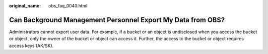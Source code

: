 :original_name: obs_faq_0040.html

.. _obs_faq_0040:

Can Background Management Personnel Export My Data from OBS?
============================================================

Administrators cannot export user data. For example, if a bucket or an object is undisclosed when you access the bucket or object, only the owner of the bucket or object can access it. Further, the access to the bucket or object requires access keys (AK/SK).
